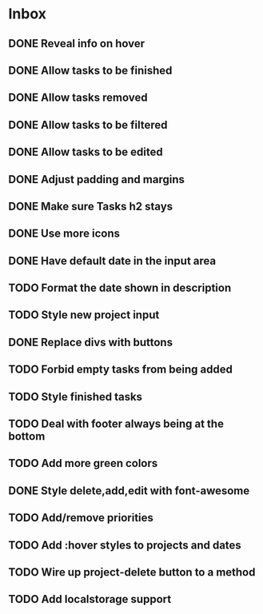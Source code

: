 * Inbox
** DONE Reveal info on hover
** DONE Allow tasks to be finished
** DONE Allow tasks removed
** DONE Allow tasks to be filtered
** DONE Allow tasks to be edited
** DONE Adjust padding and margins
** DONE Make sure Tasks h2 stays
** DONE Use more icons
** DONE Have default date in the input area
** TODO Format the date shown in description
** TODO Style new project input
** DONE Replace divs with buttons
** TODO Forbid empty tasks from being added
** TODO Style finished tasks
** TODO Deal with footer always being at the bottom
** TODO Add more green colors
** DONE Style delete,add,edit with font-awesome
** TODO Add/remove priorities
** TODO Add :hover styles to projects and dates
** TODO Wire up project-delete button to a method
** TODO Add localstorage support
